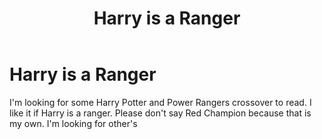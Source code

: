 #+TITLE: Harry is a Ranger

* Harry is a Ranger
:PROPERTIES:
:Author: Hufflepuffzd96
:Score: 3
:DateUnix: 1606270717.0
:DateShort: 2020-Nov-25
:FlairText: Request
:END:
I'm looking for some Harry Potter and Power Rangers crossover to read. I like it if Harry is a ranger. Please don't say Red Champion because that is my own. I'm looking for other's

